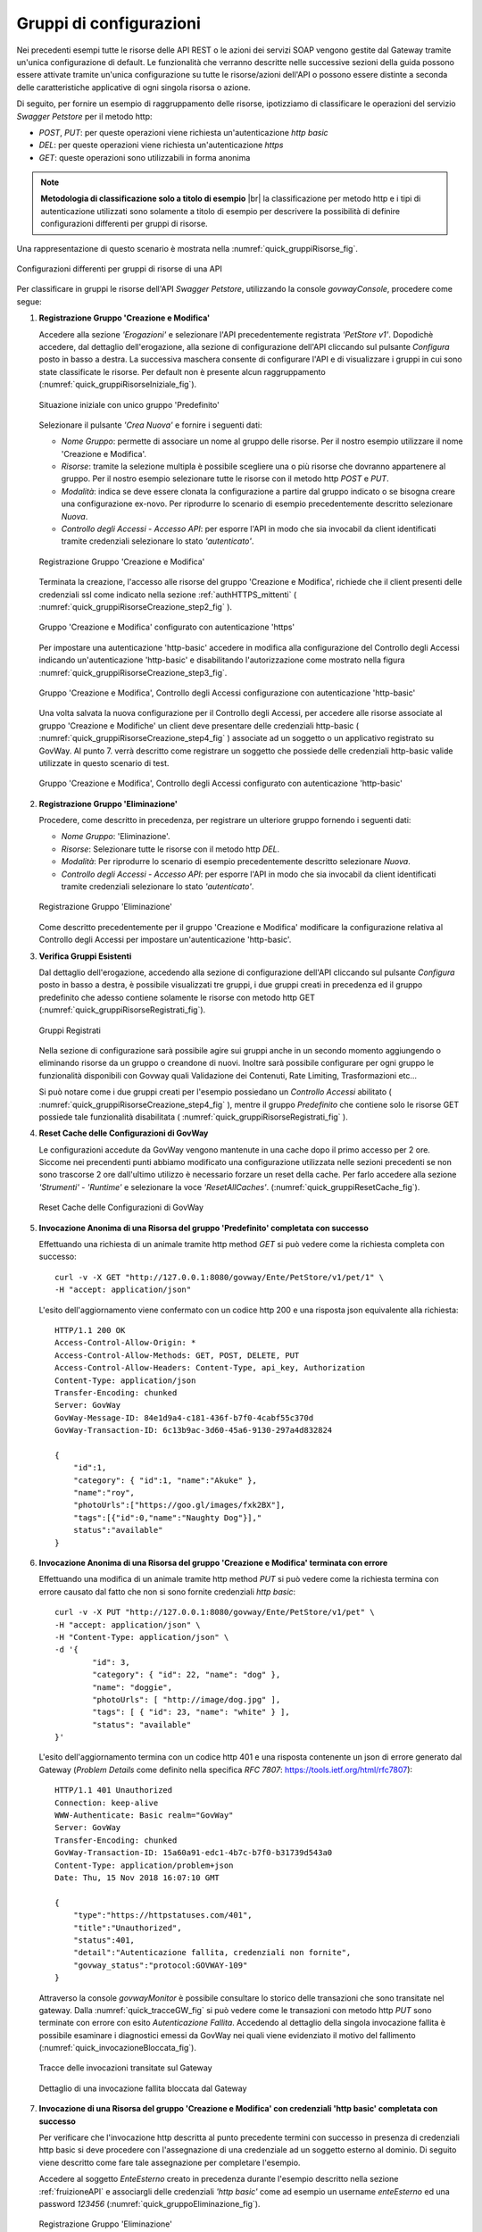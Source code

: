 .. _configurazioni:

========================
Gruppi di configurazioni
========================

Nei precedenti esempi tutte le risorse delle API REST o le azioni dei
servizi SOAP vengono gestite dal Gateway tramite un'unica configurazione
di default. Le funzionalità che verranno descritte nelle successive
sezioni della guida possono essere attivate tramite
un'unica configurazione su tutte le risorse/azioni dell'API o possono
essere distinte a seconda delle caratteristiche applicative di ogni
singola risorsa o azione.

Di seguito, per fornire un esempio di raggruppamento delle risorse,
ipotizziamo di classificare le operazioni del servizio *Swagger
Petstore* per il metodo http:

-  *POST*, *PUT*: per queste operazioni viene richiesta
   un'autenticazione *http basic*

-  *DEL*: per queste operazioni viene richiesta un'autenticazione
   *https*

-  *GET*: queste operazioni sono utilizzabili in forma anonima

.. |br| raw:: html

   <br/>

.. note:: **Metodologia di classificazione solo a titolo di esempio**
    |br|
    la classificazione per metodo http e i tipi di autenticazione
    utilizzati sono solamente a titolo di esempio per descrivere la
    possibilità di definire configurazioni differenti per gruppi di
    risorse.

Una rappresentazione di questo scenario è mostrata nella :numref:`quick_gruppiRisorse_fig`.

.. figure:: ../_figure_howto/gruppiRisorseRESTBase.png
    :scale: 80%
    :align: center
    :name: quick_gruppiRisorse_fig

    Configurazioni differenti per gruppi di risorse di una API

Per classificare in gruppi le risorse dell'API *Swagger Petstore*,
utilizzando la console *govwayConsole*, procedere come segue:

1. **Registrazione Gruppo 'Creazione e Modifica'**

   Accedere alla sezione *'Erogazioni'* e selezionare l'API
   precedentemente registrata *'PetStore v1'*. Dopodichè accedere, dal
   dettaglio dell'erogazione, alla sezione di configurazione dell'API cliccando sul pulsante *Configura* posto in basso a destra.
   La successiva maschera consente di configurare l'API e di visualizzare
   i gruppi in cui sono state classificate le risorse. Per
   default non è presente alcun raggruppamento (:numref:`quick_gruppiRisorseIniziale_fig`).

   .. figure:: ../_figure_howto/gruppiRisorseRESTBaseGruppoPredefinito.png
       :scale: 100%
       :align: center
       :name: quick_gruppiRisorseIniziale_fig

       Situazione iniziale con unico gruppo 'Predefinito'

   Selezionare il pulsante *'Crea Nuova'* e fornire i seguenti dati:

   -  *Nome Gruppo*: permette di associare un nome al gruppo delle
      risorse. Per il nostro esempio utilizzare il nome 'Creazione e
      Modifica'.

   -  *Risorse*: tramite la selezione multipla è possibile scegliere una
      o più risorse che dovranno appartenere al gruppo. Per il nostro
      esempio selezionare tutte le risorse con il metodo http *POST* e
      *PUT*.

   -  *Modalità*: indica se deve essere clonata la configurazione a
      partire dal gruppo indicato o se bisogna creare una configurazione
      ex-novo. Per riprodurre lo scenario di esempio precedentemente
      descritto selezionare *Nuova*.

   -  *Controllo degli Accessi - Accesso API*: per esporre l'API in modo che sia
      invocabil da client identificati tramite credenziali selezionare lo
      stato *'autenticato'*.

   .. figure:: ../_figure_howto/gruppiRisorseRESTBaseGruppoCreazioneModifica.png
       :scale: 100%
       :align: center
       :name: quick_gruppiRisorseCreazione_fig

       Registrazione Gruppo 'Creazione e Modifica'

   Terminata la creazione, l'accesso alle risorse del gruppo 'Creazione e Modifica', richiede che il client presenti delle credenziali ssl come indicato nella sezione :ref:`authHTTPS_mittenti` ( :numref:`quick_gruppiRisorseCreazione_step2_fig` ). 

   .. figure:: ../_figure_howto/gruppiRisorseRESTBaseGruppoCreazioneModifica_step2.png
       :scale: 100%
       :align: center
       :name: quick_gruppiRisorseCreazione_step2_fig

       Gruppo 'Creazione e Modifica' configurato con autenticazione 'https'

   Per impostare una autenticazione 'http-basic' accedere in modifica alla configurazione del Controllo degli Accessi indicando un'autenticazione 'http-basic' e disabilitando l'autorizzazione come mostrato nella figura :numref:`quick_gruppiRisorseCreazione_step3_fig`. 

   .. figure:: ../_figure_howto/gruppiRisorseRESTBaseGruppoCreazioneModifica_step3.png
       :scale: 100%
       :align: center
       :name: quick_gruppiRisorseCreazione_step3_fig

       Gruppo 'Creazione e Modifica', Controllo degli Accessi configurazione con autenticazione 'http-basic'

   Una volta salvata la nuova configurazione per il Controllo degli Accessi, per accedere alle risorse associate al gruppo 'Creazione e Modifiche' un client deve presentare delle credenziali http-basic ( :numref:`quick_gruppiRisorseCreazione_step4_fig` ) associate ad un soggetto o un applicativo registrato su GovWay. Al punto 7. verrà descritto come registrare un soggetto che possiede delle credenziali http-basic valide utilizzate in questo scenario di test.

   .. figure:: ../_figure_howto/gruppiRisorseRESTBaseGruppoCreazioneModifica_step4.png
       :scale: 100%
       :align: center
       :name: quick_gruppiRisorseCreazione_step4_fig

       Gruppo 'Creazione e Modifica', Controllo degli Accessi configurato con autenticazione 'http-basic'

2. **Registrazione Gruppo 'Eliminazione'**

   Procedere, come descritto in precedenza, per registrare un ulteriore
   gruppo fornendo i seguenti dati:

   -  *Nome Gruppo*: 'Eliminazione'.

   -  *Risorse*: Selezionare tutte le risorse con il metodo http *DEL*.

   -  *Modalità*: Per riprodurre lo scenario di esempio precedentemente
      descritto selezionare *Nuova*.

   -  *Controllo degli Accessi - Accesso API*: per esporre l'API in modo che sia
      invocabil da client identificati tramite credenziali selezionare lo
      stato *'autenticato'*.

   .. figure:: ../_figure_howto/gruppiRisorseRESTBaseGruppoEliminazione.png
       :scale: 100%
       :align: center
       :name: quick_gruppiRisorseEliminazione_fig

       Registrazione Gruppo 'Eliminazione'

   Come descritto precedentemente per il gruppo 'Creazione e Modifica' modificare la configurazione relativa al Controllo degli Accessi per impostare un'autenticazione 'http-basic'.

3. **Verifica Gruppi Esistenti**

   Dal dettaglio dell'erogazione, accedendo alla sezione di configurazione dell'API cliccando sul pulsante *Configura* posto in basso a destra, è possibile visualizzati tre gruppi, i due gruppi
   creati in precedenza ed il gruppo predefinito che adesso contiene
   solamente le risorse con metodo http GET (:numref:`quick_gruppiRisorseRegistrati_fig`). 

   .. figure:: ../_figure_howto/gruppiRisorseRESTBaseGruppoPredefinitoVerifica.png
       :scale: 100%
       :align: center
       :name: quick_gruppiRisorseRegistrati_fig

       Gruppi Registrati

   Nella sezione di configurazione sarà possibile agire sui gruppi anche in un secondo momento
   aggiungendo o eliminando risorse da un gruppo o creandone di nuovi. Inoltre sarà possibile configurare per ogni gruppo le funzionalità
   disponibili con Govway quali Validazione dei Contenuti, Rate Limiting, Trasformazioni etc... 
 
   Si può notare come i due gruppi creati per l'esempio possiedano un *Controllo Accessi* abilitato ( :numref:`quick_gruppiRisorseCreazione_step4_fig` ), mentre il gruppo *Predefinito* che contiene solo le risorse GET possiede tale funzionalità disabilitata ( :numref:`quick_gruppiRisorseRegistrati_fig` ).

4. **Reset Cache delle Configurazioni di GovWay**

   Le configurazioni accedute da GovWay vengono mantenute in una cache
   dopo il primo accesso per 2 ore. Siccome nei precendenti punti
   abbiamo modificato una configurazione utilizzata nelle sezioni
   precedenti se non sono trascorse 2 ore dall'ultimo utilizzo è
   necessario forzare un reset della cache. Per farlo accedere alla
   sezione *'Strumenti' - 'Runtime'* e selezionare la voce
   *'ResetAllCaches'*. (:numref:`quick_gruppiResetCache_fig`).

   .. figure:: ../_figure_howto/resetCache.png
       :scale: 100%
       :align: center
       :name: quick_gruppiResetCache_fig

       Reset Cache delle Configurazioni di GovWay

5. **Invocazione Anonima di una Risorsa del gruppo 'Predefinito' completata con successo**

   Effettuando una richiesta di un animale tramite http method *GET* si
   può vedere come la richiesta completa con successo:

   ::

       curl -v -X GET "http://127.0.0.1:8080/govway/Ente/PetStore/v1/pet/1" \
       -H "accept: application/json"

   L'esito dell'aggiornamento viene confermato con un codice http 200 e
   una risposta json equivalente alla richiesta:

   ::

       HTTP/1.1 200 OK
       Access-Control-Allow-Origin: *
       Access-Control-Allow-Methods: GET, POST, DELETE, PUT
       Access-Control-Allow-Headers: Content-Type, api_key, Authorization
       Content-Type: application/json
       Transfer-Encoding: chunked
       Server: GovWay
       GovWay-Message-ID: 84e1d9a4-c181-436f-b7f0-4cabf55c370d
       GovWay-Transaction-ID: 6c13b9ac-3d60-45a6-9130-297a4d832824

       {
           "id":1,
           "category": { "id":1, "name":"Akuke" },
           "name":"roy",
           "photoUrls":["https://goo.gl/images/fxk2BX"],
           "tags":[{"id":0,"name":"Naughty Dog"}],"
           status":"available"
       }

6. **Invocazione Anonima di una Risorsa del gruppo 'Creazione e Modifica' terminata con errore**

   Effettuando una modifica di un animale tramite http method *PUT* si
   può vedere come la richiesta termina con errore causato dal fatto che
   non si sono fornite credenziali *http basic*:

   ::

       curl -v -X PUT "http://127.0.0.1:8080/govway/Ente/PetStore/v1/pet" \
       -H "accept: application/json" \
       -H "Content-Type: application/json" \
       -d '{
               "id": 3,
               "category": { "id": 22, "name": "dog" },
               "name": "doggie",
               "photoUrls": [ "http://image/dog.jpg" ],
               "tags": [ { "id": 23, "name": "white" } ],
               "status": "available"
       }'

   L'esito dell'aggiornamento termina con un codice http 401 e una
   risposta contenente un json di errore generato dal Gateway (*Problem
   Details* come definito nella specifica *RFC 7807*:
   https://tools.ietf.org/html/rfc7807):

   ::

       HTTP/1.1 401 Unauthorized
       Connection: keep-alive
       WWW-Authenticate: Basic realm="GovWay"
       Server: GovWay
       Transfer-Encoding: chunked
       GovWay-Transaction-ID: 15a60a91-edc1-4b7c-b7f0-b31739d543a0
       Content-Type: application/problem+json
       Date: Thu, 15 Nov 2018 16:07:10 GMT

       {
           "type":"https://httpstatuses.com/401",
           "title":"Unauthorized",
           "status":401,
           "detail":"Autenticazione fallita, credenziali non fornite",
           "govway_status":"protocol:GOVWAY-109"
       }

   Attraverso la console *govwayMonitor* è possibile consultare lo
   storico delle transazioni che sono transitate nel gateway. Dalla
   :numref:`quick_tracceGW_fig` si può vedere come le transazioni con metodo http *PUT* sono
   terminate con errore con esito *Autenticazione Fallita*. Accedendo al
   dettaglio della singola invocazione fallita è possibile esaminare i
   diagnostici emessi da GovWay nei quali viene evidenziato il motivo
   del fallimento (:numref:`quick_invocazioneBloccata_fig`).

   .. figure:: ../_figure_howto/gruppiRisorseRESTBaseGruppoConsultazioneStoricoTransazioni.png
       :scale: 100%
       :align: center
       :name: quick_tracceGW_fig

       Tracce delle invocazioni transitate sul Gateway

   .. figure:: ../_figure_howto/gruppiRisorseRESTBaseGruppoConsultazioneStoricoTransazioniDettaglio.png
       :scale: 100%
       :align: center
       :name: quick_invocazioneBloccata_fig

       Dettaglio di una invocazione fallita bloccata dal Gateway

7. **Invocazione di una Risorsa del gruppo 'Creazione e Modifica' con credenziali 'http basic' completata con successo**

   Per verificare che l'invocazione http descritta al punto precedente
   termini con successo in presenza di credenziali http basic si deve
   procedere con l'assegnazione di una credenziale ad un soggetto
   esterno al dominio. Di seguito viene descritto come fare tale
   assegnazione per completare l'esempio.

   Accedere al soggetto *EnteEsterno* creato in precedenza durante
   l'esempio descritto nella sezione :ref:`fruizioneAPI` e associargli delle credenziali
   *'http basic'* come ad esempio un username *enteEsterno* ed una
   password *123456* (:numref:`quick_gruppoEliminazione_fig`).

   .. figure:: ../_figure_howto/gruppiRisorseRESTBaseGruppoSoggettoAssociazioneCredenziale.png
       :scale: 100%
       :align: center
       :name: quick_gruppoEliminazione_fig

       Registrazione Gruppo 'Eliminazione'

   Dopo aver associato le credenziali al soggetto effettuare il reset
   della cache delle configurazioni del Gateway come descritto in
   precedenza prima di procere con l'invocazione.

   Effettuando una modifica di un animale tramite http method *PUT* con
   le credenziali *http basic* si può vedere come la richiesta termina
   con successo:

   ::

       curl -v -X PUT "http://127.0.0.1:8080/govway/Ente/PetStore/v1/pet" --basic --user enteEsterno:123456 \
       -H "accept: application/json" \
       -H "Content-Type: application/json" \
       -d '{
               "id": 3,
               "category": { "id": 22, "name": "dog" },
               "name": "doggie",
               "photoUrls": [ "http://image/dog.jpg" ],
               "tags": [ { "id": 23, "name": "white" } ],
               "status": "available"
       }'

   L'esito dell'aggiornamento viene confermato con un codice http 200 e
   una risposta json equivalente alla richiesta:

   ::

       HTTP/1.1 200 OK
       Access-Control-Allow-Origin: *
       Access-Control-Allow-Methods: GET, POST, DELETE, PUT
       Access-Control-Allow-Headers: Content-Type, api_key, Authorization
       Content-Type: application/json
       Transfer-Encoding: chunked
       Server: GovWay
       GovWay-Message-ID: 84e1d9a4-c181-436f-b7f0-4cabf55c370d
       GovWay-Transaction-ID: 6c13b9ac-3d60-45a6-9130-297a4d832824

       {
           "id":3,
           "category":{"id":22,"name":"dog"},
           "name":"doggie",
           "photoUrls":["http://image/dog.jpg"],
           "tags":[{"id":23,"name":"white"}],
           "status":"available"
       }

8. **Invocazione di una Risorsa del gruppo 'Eliminazione' con credenziali 'http basic' terminata con errore**

   Effettuando una eliminazione di un animale tramite http method *DEL*
   si può vedere come la richiesta termina con errore causato dal fatto
   che non si sono fornite credenziali *https*:

   ::

       curl -v -X DELETE "http://127.0.0.1:8080/govway/Ente/PetStore/v1/pet/545646489" --basic --user enteEsterno:123456 \
       -H "accept: application/json"

   L'esito dell'eliminazione termina con un codice http 401 e una
   risposta contenente un json di errore generato dal Gateway (*Problem
   Details* come definito nella specifica *RFC 7807*:
   https://tools.ietf.org/html/rfc7807):

   ::

       HTTP/1.1 401 Unauthorized
       Connection: keep-alive
       Server: GovWay
       Transfer-Encoding: chunked
       GovWay-Transaction-ID: 15a60a91-edc1-4b7c-b7f0-b31739d543a0
       Content-Type: application/problem+json
       Date: Thu, 15 Nov 2018 16:07:10 GMT

       {
           "type":"https://httpstatuses.com/401",
           "title":"Unauthorized",
           "status":401,
           "detail":"Autenticazione fallita, credenziali non fornite",
           "govway_status":"protocol:GOVWAY-109"
       }

   Attraverso la console *govwayMonitor* è possibile consultare lo
   storico delle transazioni che sono transitate nel gateway. Dalla
   :numref:`quick_tracceInvocazioni_fig` si può vedere come le transazioni con metodo http *DEL* sono
   terminate con errore con esito *Autenticazione Fallita*.

   .. figure:: ../_figure_howto/gruppiRisorseRESTBaseGruppoConsultazioneStoricoTransazioni2.png
       :scale: 100%
       :align: center
       :name: quick_tracceInvocazioni_fig

       Tracce delle invocazioni transitate sul Gateway

.. note:: **Ripristino Erogazione API con il solo gruppo predefinito per prosieguo degli scenari**
    |br|
    Negli scenari descritti nelle successive sezioni verrà utilizzato
    sempre il gruppo predefinito per mostrare la funzionalità. Per tale
    motivo si consiglia di ripristinare la situazione iniziale
    eliminando i due gruppi creati in questa sezione accedendo al
    dettaglio dell'erogazione dell'API *PetStore* nella sezione *'Gruppi'*.
